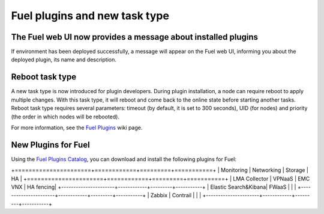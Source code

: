 
Fuel plugins and new task type
------------------------------

The Fuel web UI now provides a message about installed plugins
++++++++++++++++++++++++++++++++++++++++++++++++++++++++++++++

If environment has been deployed successfully,
a message will appear on the Fuel web UI, informing you
about the deployed plugin, its name and description.


Reboot task type
++++++++++++++++

A new task type is now introduced for plugin developers.
During plugin installation, a node can require reboot to
apply multiple changes. With this task type,
it will reboot and come back to the online state
before starting another tasks. Reboot task type
requires several parameters: timeout (by default, it is set to 300
seconds), UID (for nodes) and priority (the order in which nodes will
be rebooted).

For more information, see the
`Fuel Plugins <https://wiki.openstack.org/wiki/Fuel/Plugins#type:_reboot_parameter>`_ wiki page.

New Plugins for Fuel
++++++++++++++++++++

Using the
`Fuel Plugins Catalog <https://software.mirantis.com/download-mirantis-openstack-fuel-plug-ins/>`_,
you can download and install the following
plugins for Fuel:

+======================+============+=========+===========+
|  Monitoring          | Networking | Storage | HA        |
+======================+============+=========+===========+
| LMA Collector        | VPNaaS     | EMC VNX | HA fencing|
+----------------------+------------+---------+-----------+
| Elastic Search&Kibana| FWaaS      |         |           |
+----------------------+------------+---------+-----------+
| Zabbix               | Contrail   |         |           |
+----------------------+------------+---------+-----------+


